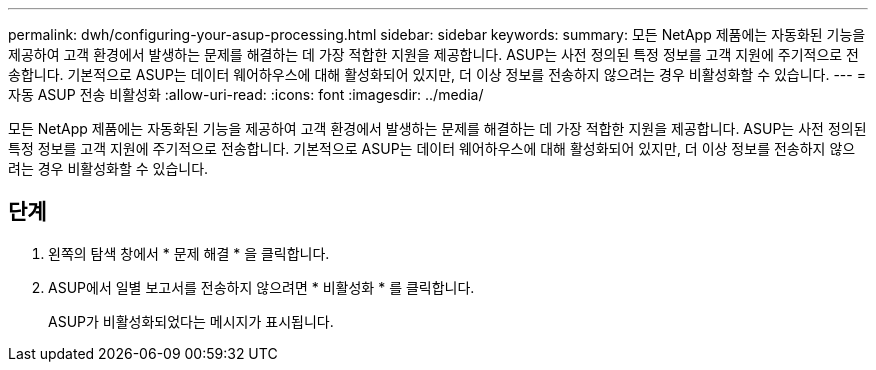 ---
permalink: dwh/configuring-your-asup-processing.html 
sidebar: sidebar 
keywords:  
summary: 모든 NetApp 제품에는 자동화된 기능을 제공하여 고객 환경에서 발생하는 문제를 해결하는 데 가장 적합한 지원을 제공합니다. ASUP는 사전 정의된 특정 정보를 고객 지원에 주기적으로 전송합니다. 기본적으로 ASUP는 데이터 웨어하우스에 대해 활성화되어 있지만, 더 이상 정보를 전송하지 않으려는 경우 비활성화할 수 있습니다. 
---
= 자동 ASUP 전송 비활성화
:allow-uri-read: 
:icons: font
:imagesdir: ../media/


[role="lead"]
모든 NetApp 제품에는 자동화된 기능을 제공하여 고객 환경에서 발생하는 문제를 해결하는 데 가장 적합한 지원을 제공합니다. ASUP는 사전 정의된 특정 정보를 고객 지원에 주기적으로 전송합니다. 기본적으로 ASUP는 데이터 웨어하우스에 대해 활성화되어 있지만, 더 이상 정보를 전송하지 않으려는 경우 비활성화할 수 있습니다.



== 단계

. 왼쪽의 탐색 창에서 * 문제 해결 * 을 클릭합니다.
. ASUP에서 일별 보고서를 전송하지 않으려면 * 비활성화 * 를 클릭합니다.
+
ASUP가 비활성화되었다는 메시지가 표시됩니다.


